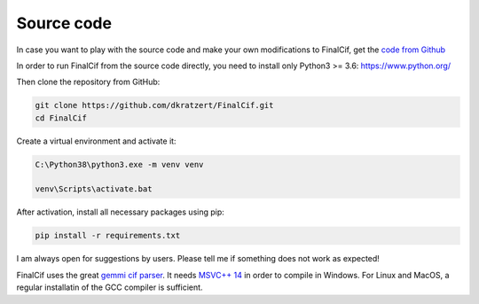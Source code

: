 
Source code
===========


In case you want to play with the source code and make your own modifications to FinalCif, 
get the `code from Github <https://github.com/dkratzert/FinalCif>`_

In order to run FinalCif from the source code directly, you need to install only Python3 >= 3.6:
https://www.python.org/

Then clone the repository from GitHub:

.. code-block::

   git clone https://github.com/dkratzert/FinalCif.git
   cd FinalCif

Create a virtual environment and activate it:

.. code-block::

    C:\Python38\python3.exe -m venv venv
    
    venv\Scripts\activate.bat    

After activation, install all necessary packages using pip:

.. code-block::

    pip install -r requirements.txt

I am always open for suggestions by users. Please tell me if something does not work as expected!

FinalCif uses the great `gemmi cif parser <https://gemmi.readthedocs.io/en/latest/index.html>`_.
It needs `MSVC++ 14 <https://visualstudio.microsoft.com/de/vs/features/cplusplus>`_ in order to compile in Windows.
For Linux and MacOS, a regular installatin of the GCC compiler is sufficient.